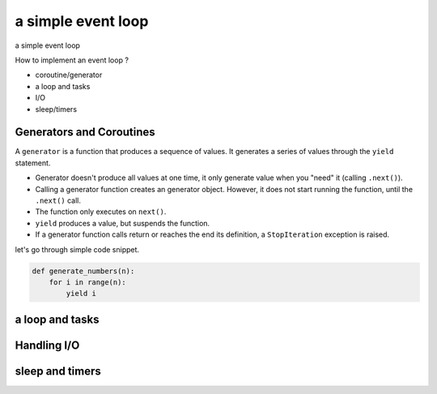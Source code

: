a simple event loop
===================

a simple event loop

How to implement an event loop ?

- coroutine/generator
- a loop and tasks
- I/O
- sleep/timers


-------------------------
Generators and Coroutines
-------------------------

A ``generator`` is a function that produces a sequence of values. It generates a series of values through the ``yield`` statement.

- Generator doesn't produce all values at one time, it only generate value when you "need" it (calling ``.next()``).
- Calling a generator function creates an generator object. However, it does not start running the function, until the ``.next()`` call.
- The function only executes on ``next()``.
- ``yield`` produces a value, but suspends the function.
- If a generator function calls return or reaches the end its definition, a ``StopIteration`` exception is raised.

let's go through simple code snippet.

.. code-block:: python

    def generate_numbers(n):
        for i in range(n):
            yield i


----------------
a loop and tasks
----------------


------------
Handling I/O
------------


----------------
sleep and timers
----------------
